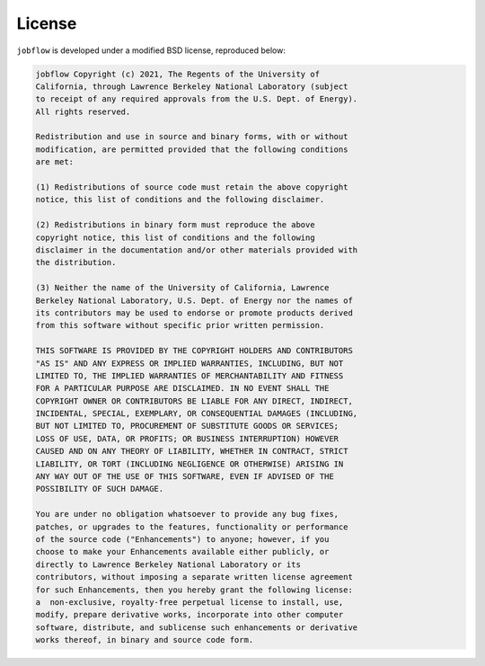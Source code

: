License
=======

``jobflow`` is developed under a modified BSD license, reproduced below:

.. code-block:: raw

    jobflow Copyright (c) 2021, The Regents of the University of
    California, through Lawrence Berkeley National Laboratory (subject
    to receipt of any required approvals from the U.S. Dept. of Energy).
    All rights reserved.

    Redistribution and use in source and binary forms, with or without
    modification, are permitted provided that the following conditions
    are met:

    (1) Redistributions of source code must retain the above copyright
    notice, this list of conditions and the following disclaimer.

    (2) Redistributions in binary form must reproduce the above
    copyright notice, this list of conditions and the following
    disclaimer in the documentation and/or other materials provided with
    the distribution.

    (3) Neither the name of the University of California, Lawrence
    Berkeley National Laboratory, U.S. Dept. of Energy nor the names of
    its contributors may be used to endorse or promote products derived
    from this software without specific prior written permission.

    THIS SOFTWARE IS PROVIDED BY THE COPYRIGHT HOLDERS AND CONTRIBUTORS
    "AS IS" AND ANY EXPRESS OR IMPLIED WARRANTIES, INCLUDING, BUT NOT
    LIMITED TO, THE IMPLIED WARRANTIES OF MERCHANTABILITY AND FITNESS
    FOR A PARTICULAR PURPOSE ARE DISCLAIMED. IN NO EVENT SHALL THE
    COPYRIGHT OWNER OR CONTRIBUTORS BE LIABLE FOR ANY DIRECT, INDIRECT,
    INCIDENTAL, SPECIAL, EXEMPLARY, OR CONSEQUENTIAL DAMAGES (INCLUDING,
    BUT NOT LIMITED TO, PROCUREMENT OF SUBSTITUTE GOODS OR SERVICES;
    LOSS OF USE, DATA, OR PROFITS; OR BUSINESS INTERRUPTION) HOWEVER
    CAUSED AND ON ANY THEORY OF LIABILITY, WHETHER IN CONTRACT, STRICT
    LIABILITY, OR TORT (INCLUDING NEGLIGENCE OR OTHERWISE) ARISING IN
    ANY WAY OUT OF THE USE OF THIS SOFTWARE, EVEN IF ADVISED OF THE
    POSSIBILITY OF SUCH DAMAGE.

    You are under no obligation whatsoever to provide any bug fixes,
    patches, or upgrades to the features, functionality or performance
    of the source code ("Enhancements") to anyone; however, if you
    choose to make your Enhancements available either publicly, or
    directly to Lawrence Berkeley National Laboratory or its
    contributors, without imposing a separate written license agreement
    for such Enhancements, then you hereby grant the following license:
    a  non-exclusive, royalty-free perpetual license to install, use,
    modify, prepare derivative works, incorporate into other computer
    software, distribute, and sublicense such enhancements or derivative
    works thereof, in binary and source code form.
